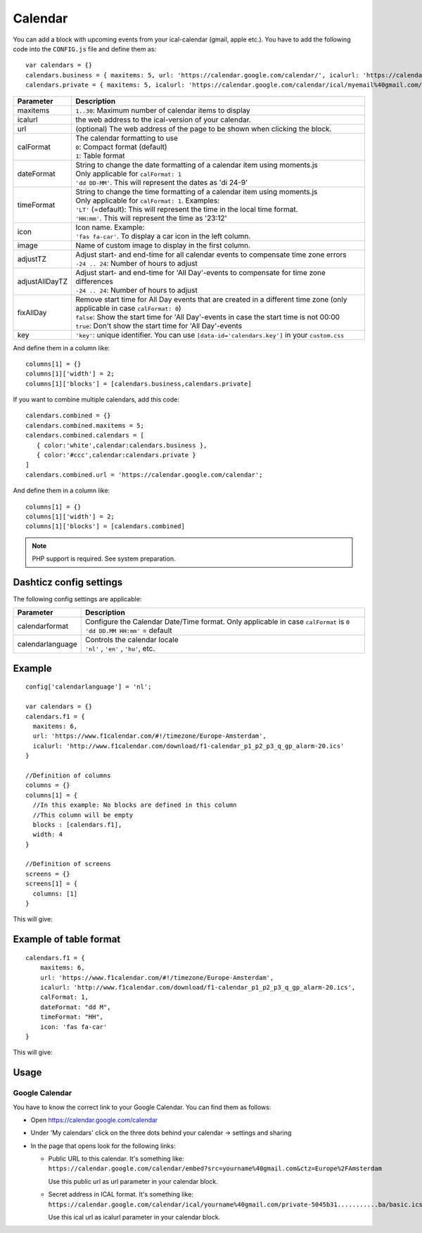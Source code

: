 .. _customcalendar :

Calendar 
########

You can add a block with upcoming events from your ical-calendar (gmail, apple etc.).
You have to add the following code into the ``CONFIG.js`` file and define them as::

    var calendars = {}
    calendars.business = { maxitems: 5, url: 'https://calendar.google.com/calendar/', icalurl: 'https://calendar.google.com/calendar/ical/email%40gmail.com/public/basic.ics' }
    calendars.private = { maxitems: 5, icalurl: 'https://calendar.google.com/calendar/ical/myemail%40gmail.com/private-xxxxxxxxxxx/basic.ics' }

.. list-table:: 
  :header-rows: 1
  :widths: 5, 30
  :class: tight-table
      
  * - Parameter
    - Description
  * - maxitems
    - ``1..30``: Maximum number of calendar items to display
  * - icalurl
    - the web address to the ical-version of your calendar.
  * - url
    - (optional) The web address of the page to be shown when clicking the block.
  * - calFormat
    - | The calendar formatting to use
      | ``0``: Compact format (default)
      | ``1``: Table format
  * - dateFormat
    - | String to change the date formatting of a calendar item using moments.js
      | Only applicable for ``calFormat: 1``
      | ``'dd DD-MM'``. This will represent the dates as 'di 24-9'
  * - timeFormat
    - | String to change the time formatting of a calendar item using moments.js
      | Only applicable for ``calFormat: 1``. Examples:
      | ``'LT'`` (=default): This will represent the time in the local time format.
      | ``'HH:mm'``. This will represent the time as '23:12'
  * - icon
    - | Icon name. Example:
      | ``'fas fa-car'``. To display a car icon in the left column.
  * - image
    - Name of custom image to display in the first column. 
  * - adjustTZ
    - | Adjust start- and end-time for all calendar events to compensate time zone errors
      | ``-24 .. 24``: Number of hours to adjust
  * - adjustAllDayTZ
    - | Adjust start- and end-time for 'All Day'-events to compensate for time zone differences
      | ``-24 .. 24``: Number of hours to adjust
  * - fixAllDay
    - | Remove start time for All Day events that are created in a different time zone (only applicable in case ``calFormat: 0``)
      | ``false``: Show the start time for 'All Day'-events in case the start time is not 00:00
      | ``true``: Don't show the start time for 'All Day'-events
  * - key
    - | ``'key'``: unique identifier. You can use ``[data-id='calendars.key']`` in your ``custom.css``
  
And define them in a column like::

    columns[1] = {}
    columns[1]['width'] = 2;
    columns[1]['blocks'] = [calendars.business,calendars.private]

If you want to combine multiple calendars, add this code:: 

    calendars.combined = {}
    calendars.combined.maxitems = 5;
    calendars.combined.calendars = [
       { color:'white',calendar:calendars.business }, 
       { color:'#ccc',calendar:calendars.private }
    ]
    calendars.combined.url = 'https://calendar.google.com/calendar';

And define them in a column like::

    columns[1] = {}
    columns[1]['width'] = 2;
    columns[1]['blocks'] = [calendars.combined]
    
.. note :: PHP support is required. See system preparation.

Dashticz config settings
------------------------

The following config settings are applicable:

.. list-table:: 
  :header-rows: 1
  :widths: 5, 30
  :class: tight-table
      
  * - Parameter
    - Description
  * - calendarformat
    - | Configure the Calendar Date/Time format. Only applicable in case ``calFormat`` is ``0``
      | ``'dd DD.MM HH:mm'`` = default
  * - calendarlanguage
    - | Controls the calendar locale
      | ``'nl'`` , ``'en'`` , ``'hu'``, etc.

Example
-------

::

    config['calendarlanguage'] = 'nl';

    var calendars = {}
    calendars.f1 = { 
      maxitems: 6,
      url: 'https://www.f1calendar.com/#!/timezone/Europe-Amsterdam',
      icalurl: 'http://www.f1calendar.com/download/f1-calendar_p1_p2_p3_q_gp_alarm-20.ics'
    }

    //Definition of columns
    columns = {}
    columns[1] = { 
      //In this example: No blocks are defined in this column
      //This column will be empty
      blocks : [calendars.f1],
      width: 4
    }

    //Definition of screens
    screens = {}
    screens[1] = {
      columns: [1]
    }

This will give:

.. image :: calendar.jpg

.. _calTable :

Example of table format
-----------------------

::

    calendars.f1 = {
        maxitems: 6,
        url: 'https://www.f1calendar.com/#!/timezone/Europe-Amsterdam',
        icalurl: 'http://www.f1calendar.com/download/f1-calendar_p1_p2_p3_q_gp_alarm-20.ics',
        calFormat: 1,
        dateFormat: "dd M",
        timeFormat: "HH",
        icon: 'fas fa-car'
    }

This will give:

.. image :: img/calendar1.jpg

Usage
-----

Google Calendar
~~~~~~~~~~~~~~~

You have to know the correct link to your Google Calendar. You can find them as follows:

* Open https://calendar.google.com/calendar
* Under 'My calendars' click on the three dots behind your calendar -> settings and sharing

* In the page that opens look for the following links:
  
  * Public URL to this calendar. It's something like:
    ``https://calendar.google.com/calendar/embed?src=yourname%40gmail.com&ctz=Europe%2FAmsterdam``

    Use this public url as url parameter in your calendar block.

  * Secret address in ICAL format. It's something like:
    ``https://calendar.google.com/calendar/ical/yourname%40gmail.com/private-5045b31...........ba/basic.ics``

    Use this ical url as icalurl parameter in your calendar block.
